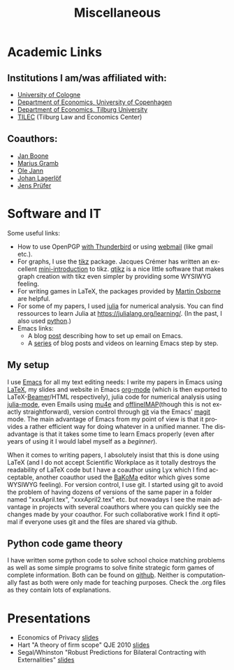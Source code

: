 #+Title: Miscellaneous
#+OPTIONS:    H:2 num:nil toc:nil \n:nil  TeX:t LaTeX:t skip:nil d:(HIDE) tags:not-in-toc title:nil
#+STARTUP:    align fold nodlcheck hidestars oddeven lognotestate hideblocks
#+LANGUAGE:   en
#+KEYWORDS: Christoph Schottmueller links 
#+HTML_HEAD: <link rel="icon" href="./icons/favicon.webp">

* Academic Links

** Institutions I am/was affiliated with:
- [[https://economics.uni-koeln.de/en/][University of Cologne]]
- [[http://www.econ.ku.dk/english/][Department of Economics, University of Copenhagen]]
- [[http://www.tilburguniversity.edu/about-tilburg-university/schools/economics-and-management/organisation/departments/economics/][Department of Economics, Tilburg University]]
- [[http://www.tilburguniversity.edu/research/institutes-and-research-groups/tilec/][TILEC]] (Tilburg Law and Economics Center)

** Coauthors:
- [[https://janboone.github.io/homepage/][Jan Boone]]
- [[https://mariusgramb.github.io/ ][Marius Gramb]]
- [[http://olejann.net/][Ole Jann]]
- [[http://www.johanlagerlof.com/][Johan Lagerlöf]]
- [[http://prufer.net/][Jens Prüfer]]

* Software and IT
Some useful links:
- How to use OpenPGP [[http://lifehacker.com/180878/how-to-encrypt-your-email][with Thunderbird]] or using [[http://www.mailvelope.com/][webmail]] (like gmail etc.).
- For graphs, I use the [[http://www.ctan.org/tex-archive/graphics/pgf/][tikz]] package. Jacques Crémer has written an excellent [[http://cremeronline.com/LaTeX/minimaltikz.pdf][mini-introduction]] to tikz. [[http://www.hackenberger.at/blog/ktikz-editor-for-the-tikz-language/][qtikz]] is a nice little software that makes graph creation with tikz even simpler by providing some WYSIWYG feeling.
- For writing games in LaTeX, the packages provided by [[http://www.economics.utoronto.ca/osborne/latex/][Martin Osborne]] are helpful.
- For some of my papers, I used [[https://julialang.org][julia]] for numerical analysis. You can find ressources to learn Julia at https://julialang.org/learning/. (In the past, I also used [[https://www.python.org/][python]].)
- Emacs links: 
  - A blog [[http://www.macs.hw.ac.uk/~rs46/posts/2014-01-13-mu4e-email-client.html][post]] describing how to set up email on Emacs.
  - A [[https://cestlaz.github.io/stories/emacs/][series]] of blog posts and videos on learning Emacs step by step.

** My setup
I use [[https://www.gnu.org/software/emacs/][Emacs]] for all my text editing needs: I write my papers in Emacs using [[https://www.latex-project.org/][LaTeX]], my slides and website in Emacs [[https://orgmode.org/][org-mode]] (which is then exported to LaTeX-[[https://github.com/josephwright/beamer][Beamer]]/HTML respectively), julia code for numerical analysis using [[https://github.com/JuliaEditorSupport/julia-emacs][julia-mode]], even Emails using [[https://www.emacswiki.org/emacs/mu4e][mu4e]] and [[https://github.com/OfflineIMAP/offlineimap][offlineIMAP]](though this is not exactly straightforward), version control through [[https://git-scm.com/][git]] via the Emacs' [[https://magit.vc/][magit]] mode. The main advantage of Emacs from my point of view is that it provides a rather efficient way for doing whatever in a unified manner. The disadvantage is that it takes some time to learn Emacs properly (even after years of using it I would label myself as a /beginner/). 

When it comes to writing papers, I absolutely insist that this is done using LaTeX (and I do not accept Scientific Workplace as it totally destroys the readability of LaTeX code but I have a coauthor using Lyx which I find acceptable, another coauthor used the [[http://www.bakoma-tex.com/menu/about.php][BaKoMa]] editor which gives some WYSIWYG feeling). For version control, I use git. I started using git to avoid the problem of having dozens of versions of the same paper in a folder named "xxxApril.tex", "xxxApril2.tex" etc. but nowadays I see the main advantage in projects with several coauthors where you can quickly see the changes made by your coauthor. For such collaborative work I find it optimal if everyone uses git and the files are shared via github. 



** Python code game theory
I have written some python code to solve school choice matching problems as well as some simple programs to solve finite strategic form games of complete information. Both can be found on [[https://github.com/schottmueller/gametheory][github]]. Neither is computationally fast as both were only made for teaching purposes. Check the .org files as they contain lots of explanations.


* Presentations
- Economics of Privacy [[./files/misc/slides3.odp][slides]]
- Hart "A theory of firm scope" QJE 2010 [[./files/misc/IO_reading_group_Hart.pdf][slides]]
- Segal/Whinston "Robust Predictions for Bilateral Contracting with Externalities" [[./files/misc/segal_whinston_robust_presentation.pdf][slides]]

